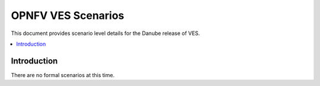 .. This work is licensed under a
.. Creative Commons Attribution 4.0 International License.
.. http://creativecommons.org/licenses/by/4.0
.. (c) 2015-2017 AT&T Intellectual Property, Inc

===================
OPNFV VES Scenarios
===================

This document provides scenario level details for the Danube release of VES.

.. contents::
   :depth: 3
   :local:

Introduction
------------
There are no formal scenarios at this time.
